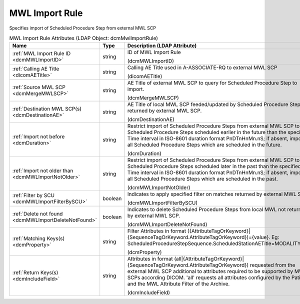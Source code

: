 MWL Import Rule
===============
Specifies import of Scheduled Procedure Step from external MWL SCP

.. tabularcolumns:: |p{4cm}|l|p{8cm}|
.. csv-table:: MWL Import Rule Attributes (LDAP Object: dcmMwlImportRule)
    :header: Name, Type, Description (LDAP Attribute)
    :widths: 23, 7, 70

    "
    .. _dcmMWLImportID:

    :ref:`MWL Import Rule ID <dcmMWLImportID>`",string,"ID of MWL Import Rule

    (dcmMWLImportID)"
    "
    .. _dicomAETitle:

    :ref:`Calling AE Title <dicomAETitle>`",string,"Calling AE Title used in A-ASSOCIATE-RQ to external MWL SCP

    (dicomAETitle)"
    "
    .. _dcmMergeMWLSCP:

    :ref:`Source MWL SCP <dcmMergeMWLSCP>`",string,"AE Title of external MWL SCP to query for Scheduled Procedure Step to import.

    (dcmMergeMWLSCP)"
    "
    .. _dcmDestinationAE:

    :ref:`Destination MWL SCP(s) <dcmDestinationAE>`",string,"AE Title of local MWL SCP feeded/updated by Scheduled Procedure Steps returned by external MWL SCP.

    (dcmDestinationAE)"
    "
    .. _dcmDuration:

    :ref:`Import not before <dcmDuration>`",string,"Restrict import of Scheduled Procedure Steps from external MWL SCP to Scheduled Procedure Steps scheduled earlier in the future than the specified Time interval in ISO-8601 duration format PnDTnHnMn.nS; if absent, import all Scheduled Procedure Steps which are scheduled in the future.

    (dcmDuration)"
    "
    .. _dcmMWLImportNotOlder:

    :ref:`Import not older than <dcmMWLImportNotOlder>`",string,"Restrict import of Scheduled Procedure Steps from external MWL SCP to Scheduled Procedure Steps scheduled later in the past than the specified Time interval in ISO-8601 duration format PnDTnHnMn.nS; if absent, import all Scheduled Procedure Steps which are scheduled in the past.

    (dcmMWLImportNotOlder)"
    "
    .. _dcmMWLImportFilterBySCU:

    :ref:`Filter by SCU <dcmMWLImportFilterBySCU>`",boolean,"Indicates to apply specified filter on matches returned by external MWL SCP.

    (dcmMWLImportFilterBySCU)"
    "
    .. _dcmMWLImportDeleteNotFound:

    :ref:`Delete not found <dcmMWLImportDeleteNotFound>`",boolean,"Indicates to delete Scheduled Procedure Steps from local MWL not returned by external MWL SCP.

    (dcmMWLImportDeleteNotFound)"
    "
    .. _dcmProperty:

    :ref:`Matching Keys(s) <dcmProperty>`",string,"Filter Attributes in format ({AttributeTagOrKeyword}|{SequenceTagOrKeyword.AttributeTagOrKeyword})={value}. Eg: ScheduledProcedureStepSequence.ScheduledStationAETitle=MODALITY_XY

    (dcmProperty)"
    "
    .. _dcmIncludeField:

    :ref:`Return Keys(s) <dcmIncludeField>`",string,"Attributes in format (all|{AttributeTagOrKeyword}|{SequenceTagOrKeyword.AttributeTagOrKeyword}) requested from the external MWL SCP additional to attributes required to be supported by MWL SCPs according DICOM. 'all' requests all attributes configured by the Patient and the MWL Attribute Filter of the Archive.

    (dcmIncludeField)"
